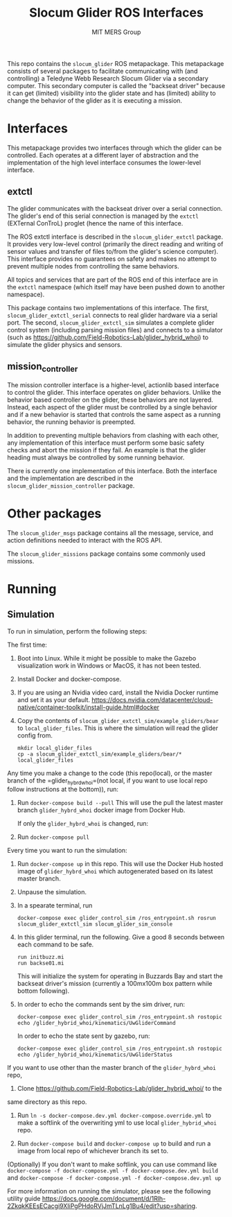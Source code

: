 #+TITLE: Slocum Glider ROS Interfaces
#+AUTHOR: MIT MERS Group

This repo contains the =slocum_glider= ROS metapackage. This metapackage
consists of several packages to facilitate communicating with (and controlling)
a Teledyne Webb Research Slocum Glider via a secondary computer. This secondary
computer is called the "backseat driver" because it can get (limited)
visibility into the glider state and has (limited) ability to change the
behavior of the glider as it is executing a mission.

* Interfaces

  This metapackage provides two interfaces through which the glider can be
  controlled. Each operates at a different layer of abstraction and the
  implementation of the high level interface consumes the lower-level
  interface.

** extctl

   The glider communicates with the backseat driver over a serial
   connection. The glider's end of this serial connection is managed by the
   =extctl= (EXTernal ConTroL) proglet (hence the name of this interface.

   The ROS extctl interface is described in the =slocum_glider_extctl=
   package. It provides very low-level control (primarily the direct reading
   and writing of sensor values and transfer of files to/from the glider's
   science computer). This interface provides no guarantees on safety and makes
   no attempt to prevent multiple nodes from controlling the same behaviors.

   All topics and services that are part of the ROS end of this interface are
   in the =extctl= namespace (which itself may have been pushed down to another
   namespace).

   This package contains two implementations of this interface. The first,
   =slocum_glider_extctl_serial= connects to real glider hardware via a serial
   port. The second, =slocum_glider_extctl_sim= simulates a complete glider
   control system (including parsing mission files) and connects to a simulator
   (such as [[https://github.com/Field-Robotics-Lab/glider_hybrid_whoi]]) to
   simulate the glider physics and sensors.

** mission_controller

   The mission controller interface is a higher-level, actionlib based
   interface to control the glider. This interface operates on glider
   behaviors. Unlike the behavior based controller on the glider, these
   behaviors are not layered. Instead, each aspect of the glider must be
   controlled by a single behavior and if a new behavior is started that
   controls the same aspect as a running behavior, the running behavior is
   preempted.

   In addition to preventing multiple behaviors from clashing with each other,
   any implementation of this interface must perform some basic safety checks
   and abort the mission if they fail. An example is that the glider heading
   must always be controlled by some running behavior.

   There is currently one implementation of this interface. Both the interface
   and the implementation are described in the
   =slocum_glider_mission_controller= package.

* Other packages

  The =slocum_glider_msgs= package contains all the message, service, and
  action definitions needed to interact with the ROS API.

  The =slocum_glider_missions= package contains some commonly used missions.

* Running

** Simulation

   To run in simulation, perform the following steps:

   The first time:

   1. Boot into Linux. While it might be possible to make the Gazebo
      visualization work in Windows or MacOS, it has not been tested.
   2. Install Docker and docker-compose.
   3. If you are using an Nvidia video card, install the Nvidia Docker runtime
      and set it as your
      default. [[https://docs.nvidia.com/datacenter/cloud-native/container-toolkit/install-guide.html#docker]]
   4. Copy the contents of =slocum_glider_extctl_sim/example_gliders/bear= to
      =local_glider_files=. This is where the simulation will read the glider
      config from.
      #+begin_src shell
        mkdir local_glider_files
        cp -a slocum_glider_extctl_sim/example_gliders/bear/* local_glider_files
      #+end_src

   Any time you make a change to the code (this repo(local), or the master branch of the =glider_hybrd_whoi=(not local, if you want to use local repo follow instructions at the bottom)),
   run:

   1. Run =docker-compose build --pull=
      This will use the pull the latest master branch =glider_hybrd_whoi= docker image from Docker Hub.

    If only the =glider_hybrd_whoi= is changed, run:

   1. Run =docker-compose pull=

   Every time you want to run the simulation:

   1. Run =docker-compose up= in this repo.
      This will use the Docker Hub hosted image of =glider_hybrd_whoi= which autogenerated based on its latest master branch.
   2. Unpause the simulation.
   3. In a spearate terminal, run
      #+begin_src shell
        docker-compose exec glider_control_sim /ros_entrypoint.sh rosrun slocum_glider_extctl_sim slocum_glider_sim_console
      #+end_src
   4. In this glider terminal, run the following. Give a good 8 seconds between
      each command to be safe.
      #+begin_src shell
        run initbuzz.mi
        run backse01.mi
      #+end_src
      This will initialize the system for operating in Buzzards Bay and start
      the backseat driver's mission (currently a 100mx100m box pattern while
      bottom following).
   5. In order to echo the commands sent by the sim driver, run:
      #+begin_src shell
        docker-compose exec glider_control_sim /ros_entrypoint.sh rostopic echo /glider_hybrid_whoi/kinematics/UwGliderCommand
      #+end_src

      In order to echo the state sent by gazebo, run:
      #+begin_src shell
        docker-compose exec glider_control_sim /ros_entrypoint.sh rostopic echo /glider_hybrid_whoi/kinematics/UwGliderStatus
      #+end_src

   If you want to use other than the master branch of the =glider_hybrd_whoi= repo,

      1. Clone [[https://github.com/Field-Robotics-Lab/glider_hybrid_whoi/]] to the
      same directory as this repo.

      2. Run =ln -s docker-compose.dev.yml docker-compose.override.yml= to make a softlink of the overwriting yml to use local =glider_hybrid_whoi= repo.

      3. Run =docker-compose build= and =docker-compose up= to build and run a image from local repo of whichever branch its set to.

      (Optionally) If you don't want to make softlink, you can use command like =docker-compose -f docker-compose.yml -f docker-compose.dev.yml build= and =docker-compose -f docker-compose.yml -f docker-compose.dev.yml up=

For more information on running the simulator, please see the following utility guide [[https://docs.google.com/document/d/1Rlh-2ZkqkKEEsECacgi9XIiPgPHdoRVjJmTLnLg1Bu4/edit?usp=sharing]].
